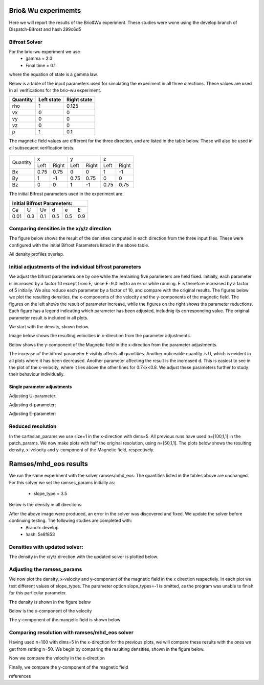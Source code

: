 Brio& Wu experimemts 
=========================

Here we will report the results of the Brio&Wu experiment.
These studies were wone using the develop branch of Dispatch-Bifrost and hash 299c6d5


Bifrost Solver 
---------------------
For the brio-wu experiment we use
        * gamma = 2.0
        * Final time = 0.1 
where the equation of state is a gamma law. 


Below is a table of the input parameters used for simulating the experiment in all three directions. 
These values are used in all verifications for the brio-wu experiment. 

+----------+----------+-----------+
| Quantity |Left state|Right state|
+==========+==========+===========+
| rho      | 1        | 0.125     |
+----------+----------+-----------+
| vx       |  0       | 0         |
+----------+----------+-----------+
| vy       |  0       | 0         |
+----------+----------+-----------+
| vz       |  0       | 0         |
+----------+----------+-----------+
| p        |  1       | 0.1       |
+----------+----------+-----------+

The magnetic field values are different for the three direction, and are listed in the table below. 
These will also be used in all subsequent verification tests. 

           +-------------------------------------+
           |  Simulation direction               |
+----------+-------------+-----------+-----------+
|Quantity  |  x          |    y      | z         |
|          +------+------+-----+-----+-----+-----+
|          |Left  |Right |Left |Right|Left |Right|            
+----------+------+------+-----+-----+-----+-----+
| Bx       | 0.75 | 0.75 | 0   | 0   | 1   | -1  |
+----------+------+------+-----+-----+-----+-----+
| By       |  1   | -1   | 0.75|0.75 | 0   | 0   |
+----------+------+------+-----+-----+-----+-----+
| Bz       |  0   | 0    | 1   | -1  | 0.75| 0.75|
+----------+------+------+-----+-----+-----+-----+

The initial Bifrost parameters used in the experiment are:

+-----------------------------+
| Initial Bifrost Parameters: |
+=====+===+====+====+===+=====+
| Ca  | U | Uv | d  | e |   E |
+-----+---+----+----+---+-----+ 
| 0.01|0.3|0.1 | 0.5|0.5|0.9  |
+-----+---+----+----+---+-----+


Comparing densities in the x/y/z direction
------------------------------------------

The figure below shows the result of the denisties computed in each direction from the three input files.
These were configured with the initial Bifrost Parameters listed in the above table. 

.. image:: images_brio-wu_bifrost/brio-wu_density_all.png

All density profiles overlap.  



Initial adjustments of the individual bifrost parameters
--------------------------------------------------------
We adjust the bifrost parameters one by one while the remaining five parameters are held fixed. Initially, each parameter is increased by a factor 10 except from E, since E=9.0 led to an error while running. E is therefore increased by a factor of 5 initially. We also reduce each parameter by a factor of 10, and compare with the original results. The figures below we plot the resulting densities, the x-components of the velocity and the y-components of the magnetic field. The figures on the left shows the result of parameter increase, while the figures on the right shows the parameter reductions. Each figure has a legend indicating which parameter has been adjusted, includnig its corresponding value. The original parameter result is included in all plots. 

We start with the density, shown below. 

.. image:: images_brio-wu_bifrost/brio-wu_init_adjust_rho.png  
        :width: 45 %
.. image:: images_brio-wu_bifrost/brio-wu_init_reduced_rho.png 
        :width: 45 %

Image below shows the resulting velocities in x-direction from the parameter adjustments. 

.. image:: images_brio-wu_bifrost/brio-wu_init_adjust_ux.png
        :width: 45 %
.. image:: images_brio-wu_bifrost/brio-wu_init_reduced_ux.png
        :width: 45 %

Below shows the y-component of the Magnetic field in the x-direction from the parameter adjustments. 

.. image:: images_brio-wu_bifrost/brio-wu_init_adjust_by.png
        :width: 45 %
.. image:: images_brio-wu_bifrost/brio-wu_init_reduced_by.png
        :width: 45 %

The increase of the bifrost parameter E visibly affects all quantities. Another noticeable quantity is U, which is evident in all plots where it has been decreased. Another parameter affecting the result is the increased d. This is easiest to see in the plot of the x-velocity, where it lies above the other lines for 0.7<x<0.8. We adjust these parameters further to study their behaviour individually. 


Single parameter adjustments
............................

Adjusting U-parameter:

.. image:: images_brio-wu_bifrost/U-adjust_initial/brio-wu_U-adjust_rho.png

.. image:: images_brio-wu_bifrost/U-adjust_initial/brio-wu_U-adjust_ux.png

.. image:: images_brio-wu_bifrost/U-adjust_initial/brio-wu_U-adjust_by.png


Adjusting d-parameter:

.. image:: images_brio-wu_bifrost/d-adjust_initial/brio-wu_d-adjust_rho.png

.. image:: images_brio-wu_bifrost/d-adjust_initial/brio-wu_d-adjust_ux.png

.. image:: images_brio-wu_bifrost/d-adjust_initial/brio-wu_d-adjust_by.png


Adjusting E-parameter:

.. image:: images_brio-wu_bifrost/E-adjust_initial/brio-wu_E-adjust_rho.png

.. image:: images_brio-wu_bifrost/E-adjust_initial/brio-wu_E-adjust_ux.png

.. image:: images_brio-wu_bifrost/E-adjust_initial/brio-wu_E-adjust_by.png


Reduced resolution
------------------
In the cartesian_params we use size=1 in the x-direction with dims=5. All previous runs have used n=[100,1,1] in the patch_params. We now make plots with half the original resolution, using n=[50,1,1]. The plots below shows the resulting density, x-velocity and y-component of the Magnetic field, respectively. 

.. image:: images_brio-wu_bifrost/resolution_decrease/brio-wu_bifrost_n50_rho.png 

.. image:: images_brio-wu_bifrost/resolution_decrease/brio-wu_bifrost_n50_ux.png 

.. image:: images_brio-wu_bifrost/resolution_decrease/brio-wu_bifrost_n50_by.png 



Ramses/mhd_eos results
======================

We run the same experiment with the solver ramses/mhd_eos. The quantities listed in the tables above are unchanged. 
For this solver we set the ramses_params initially as:
        * slope_type = 3.5

Below is the density in all directions. 

.. image:: images_ramses_brio-wu/brio-wu_ramses_xyz_rho.png

After the above image were produced, an error in the solver was discovered and fixed. We update the solver before continuing testing. The following studies are completed with:
        * Branch: develop
        * hash: 5e8f853


Densities with updated solver:
-----------------------------
The density in the x/y/z direction with the updated solver is plotted below. 

.. image:: images_ramses_brio-wu/brio-wu_ramses_xyz_rho_updated.png



Adjusting the ramses_params
--------------------------
We now plot the density, x-velocity and y-component of the magnetic field in the x direction respectiely. In each plot we test different values of slope_types. The parameter option slope_types=-1 is omitted, as the program was unable to finish for this particular parameter. 

The density is shown in the figure below 

.. image:: images_ramses_brio-wu/brio-wu_ramses_x-slopes_rho.png

Below is the x-component of the velocity 

.. image:: images_ramses_brio-wu/brio-wu_ramses_x-slopes_ux.png

The y-component of the mangetic field is shown below 

.. image:: images_ramses_brio-wu/brio-wu_ramses_x-slopes_by.png


Comparing resolution with ramses/mhd_eos solver 
---------------------------------------
Having used n=100 with dims=5 in the x-direction for the previous plots, we will compare these results with the ones we get from setting n=50. We begin by comparing the resulting densities, shown in the figure below. 

.. image:: images_ramses_brio-wu/brio-wu_ramses_n50_rho.png


Now we compare the velocity in the x-direction

.. image:: images_ramses_brio-wu/brio-wu_ramses_n50_ux.png

Finally, we compare the y-component of the magnetic field

.. image:: images_ramses_brio-wu/brio-wu_ramses_n50_by.png


references


